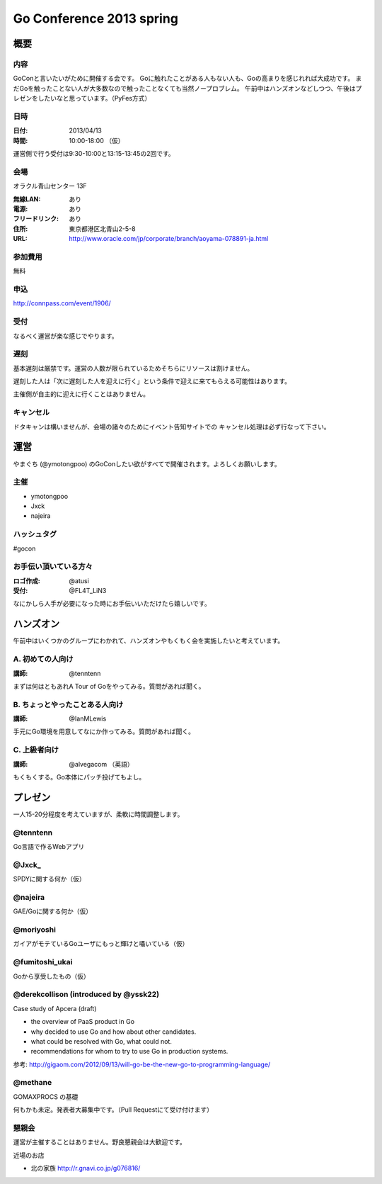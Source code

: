 ===========================
 Go Conference 2013 spring
===========================

概要
====

内容
----

GoConと言いたいがために開催する会です。
Goに触れたことがある人もない人も、Goの高まりを感じれれば大成功です。
まだGoを触ったことない人が大多数なので触ったことなくても当然ノープロブレム。
午前中はハンズオンなどしつつ、午後はプレゼンをしたいなと思っています。（PyFes方式）

日時
----

:日付: 2013/04/13
:時間: 10:00-18:00 （仮）

運営側で行う受付は9:30-10:00と13:15-13:45の2回です。

会場
----

オラクル青山センター 13F

:無線LAN: あり
:電源: あり
:フリードリンク: あり
:住所: 東京都港区北青山2-5-8
:URL: http://www.oracle.com/jp/corporate/branch/aoyama-078891-ja.html

参加費用
--------

無料

申込
----

http://connpass.com/event/1906/

受付
----

なるべく運営が楽な感じでやります。

遅刻
----

基本遅刻は厳禁です。運営の人数が限られているためそちらにリソースは割けません。

遅刻した人は「次に遅刻した人を迎えに行く」という条件で迎えに来てもらえる可能性はあります。

主催側が自主的に迎えに行くことはありません。

キャンセル
----------

ドタキャンは構いませんが、会場の諸々のためにイベント告知サイトでの
キャンセル処理は必ず行なって下さい。

運営
====

やまぐち (@ymotongpoo) のGoConしたい欲がすべてで開催されます。よろしくお願いします。

主催
----

* ymotongpoo
* Jxck
* najeira

ハッシュタグ
------------

#gocon

お手伝い頂いている方々
----------------------

:ロゴ作成: @atusi
:受付: @FL4T_LiN3

なにかしら人手が必要になった時にお手伝いいただけたら嬉しいです。


ハンズオン
==========

午前中はいくつかのグループにわかれて、ハンズオンやもくもく会を実施したいと考えています。

A. 初めての人向け
-----------------

:講師: @tenntenn

まずは何はともあれA Tour of Goをやってみる。質問があれば聞く。

B. ちょっとやったことある人向け
-------------------------------

:講師: @IanMLewis

手元にGo環境を用意してなにか作ってみる。質問があれば聞く。

C. 上級者向け
-------------

:講師: @alvegacom （英語）

もくもくする。Go本体にパッチ投げてもよし。


プレゼン
========

一人15-20分程度を考えていますが、柔軟に時間調整します。

@tenntenn
---------

Go言語で作るWebアプリ

@Jxck_
------

SPDYに関する何か（仮）

@najeira
--------

GAE/Goに関する何か（仮）

@moriyoshi
----------

ガイアがモテているGoユーザにもっと輝けと囁いている（仮）

@fumitoshi_ukai
---------------

Goから享受したもの（仮）

@derekcollison (introduced by @yssk22)
---------------------------------------

Case study of Apcera (draft)

* the overview of PaaS product in Go
* why decided to use Go and how about other candidates.
* what could be resolved with Go, what could not.
* recommendations for whom to try to use Go in production systems.

参考: http://gigaom.com/2012/09/13/will-go-be-the-new-go-to-programming-language/

@methane
---------

GOMAXPROCS の基礎

何もかも未定。発表者大募集中です。（Pull Requestにて受け付けます）

懇親会
------

運営が主催することはありません。野良懇親会は大歓迎です。

近場のお店

* 北の家族 http://r.gnavi.co.jp/g076816/
